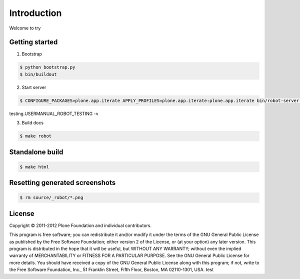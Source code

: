 Introduction
============

Welcome to try


Getting started
---------------

1. Bootstrap

.. code:: bash

   $ python bootstrap.py
   $ bin/buildout

2. Start server

.. code:: bash

   $ CONFIGURE_PACKAGES=plone.app.iterate APPLY_PROFILES=plone.app.iterate:plone.app.iterate bin/robot-server collective.usermanual.
testing.USERMANUAL_ROBOT_TESTING -v

3. Build docs

.. code:: bash

   $ make robot

Standalone build
----------------

.. code:: bash

   $ make html

Resetting generated screenshots
-------------------------------

.. code:: bash

   $ rm source/_robot/*.png

License
-------

Copyright © 2011-2012 Plone Foundation and individual contributors.

This program is free software; you can redistribute it and/or
modify it under the terms of the GNU General Public License
as published by the Free Software Foundation; either version 2
of the License, or (at your option) any later version.
This program is distributed in the hope that it will be useful,
but WITHOUT ANY WARRANTY; without even the implied warranty of
MERCHANTABILITY or FITNESS FOR A PARTICULAR PURPOSE. See the
GNU General Public License for more details.
You should have received a copy of the GNU General Public License
along with this program; if not, write to the Free Software
Foundation, Inc., 51 Franklin Street, Fifth Floor, Boston, MA 02110-1301,
USA.
test
